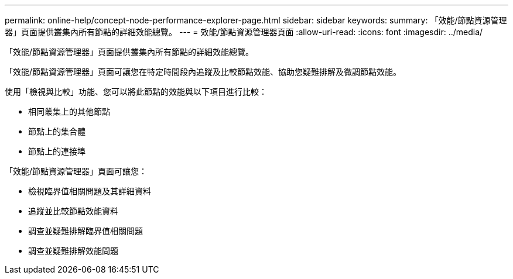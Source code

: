 ---
permalink: online-help/concept-node-performance-explorer-page.html 
sidebar: sidebar 
keywords:  
summary: 「效能/節點資源管理器」頁面提供叢集內所有節點的詳細效能總覽。 
---
= 效能/節點資源管理器頁面
:allow-uri-read: 
:icons: font
:imagesdir: ../media/


[role="lead"]
「效能/節點資源管理器」頁面提供叢集內所有節點的詳細效能總覽。

「效能/節點資源管理器」頁面可讓您在特定時間段內追蹤及比較節點效能、協助您疑難排解及微調節點效能。

使用「檢視與比較」功能、您可以將此節點的效能與以下項目進行比較：

* 相同叢集上的其他節點
* 節點上的集合體
* 節點上的連接埠


「效能/節點資源管理器」頁面可讓您：

* 檢視臨界值相關問題及其詳細資料
* 追蹤並比較節點效能資料
* 調查並疑難排解臨界值相關問題
* 調查並疑難排解效能問題

